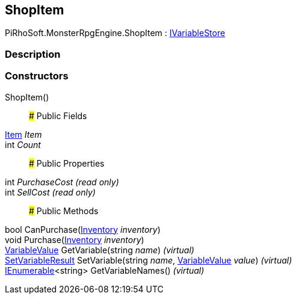 [#reference/shop-item]

## ShopItem

PiRhoSoft.MonsterRpgEngine.ShopItem : link:/projects/unity-composition/documentation/#/v10/reference/i-variable-store[IVariableStore^]

### Description

### Constructors

ShopItem()::

### Public Fields

<<reference/item.html,Item>> _Item_::

int _Count_::

### Public Properties

int _PurchaseCost_ _(read only)_::

int _SellCost_ _(read only)_::

### Public Methods

bool CanPurchase(<<reference/inventory.html,Inventory>> _inventory_)::

void Purchase(<<reference/inventory.html,Inventory>> _inventory_)::

link:/projects/unity-composition/documentation/#/v10/reference/variable-value[VariableValue^] GetVariable(string _name_) _(virtual)_::

link:/projects/unity-composition/documentation/#/v10/reference/set-variable-result[SetVariableResult^] SetVariable(string _name_, link:/projects/unity-composition/documentation/#/v10/reference/variable-value[VariableValue^] _value_) _(virtual)_::

https://docs.microsoft.com/en-us/dotnet/api/System.Collections.Generic.IEnumerable-1[IEnumerable^]<string> GetVariableNames() _(virtual)_::